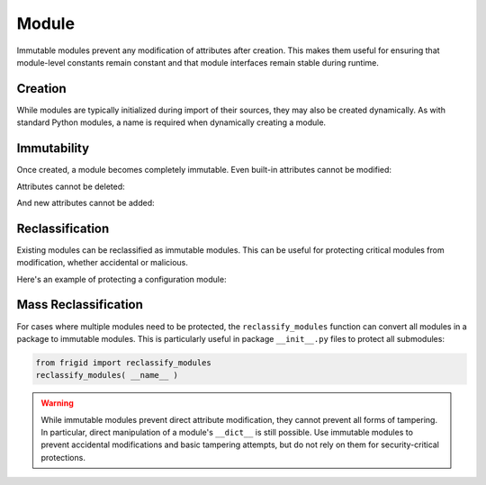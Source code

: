 .. vim: set fileencoding=utf-8:
.. -*- coding: utf-8 -*-
.. +--------------------------------------------------------------------------+
   |                                                                          |
   | Licensed under the Apache License, Version 2.0 (the "License");          |
   | you may not use this file except in compliance with the License.         |
   | You may obtain a copy of the License at                                  |
   |                                                                          |
   |     http://www.apache.org/licenses/LICENSE-2.0                           |
   |                                                                          |
   | Unless required by applicable law or agreed to in writing, software      |
   | distributed under the License is distributed on an "AS IS" BASIS,        |
   | WITHOUT WARRANTIES OR CONDITIONS OF ANY KIND, either express or implied. |
   | See the License for the specific language governing permissions and      |
   | limitations under the License.                                           |
   |                                                                          |
   +--------------------------------------------------------------------------+


Module
===============================================================================

Immutable modules prevent any modification of attributes after creation. This
makes them useful for ensuring that module-level constants remain constant and
that module interfaces remain stable during runtime.

.. doctest:: Module

    >>> from frigid import Module

Creation
-------------------------------------------------------------------------------

While modules are typically initialized during import of their sources, they
may also be created dynamically. As with standard Python modules, a name is
required when dynamically creating a module.

.. doctest:: Module

    >>> constants = Module( 'constants' )
    >>> constants
    <module 'constants'>

Immutability
-------------------------------------------------------------------------------

Once created, a module becomes completely immutable. Even built-in attributes
cannot be modified:

.. doctest:: Module

    >>> constants.__name__ = 'renamed'
    Traceback (most recent call last):
    ...
    frigid.exceptions.AttributeImmutabilityError: Cannot assign or delete attribute '__name__'.

Attributes cannot be deleted:

.. doctest:: Module

    >>> del constants.__name__
    Traceback (most recent call last):
    ...
    frigid.exceptions.AttributeImmutabilityError: Cannot assign or delete attribute '__name__'.

And new attributes cannot be added:

.. doctest:: Module

    >>> constants.PI = 3.14159
    Traceback (most recent call last):
    ...
    frigid.exceptions.AttributeImmutabilityError: Cannot assign or delete attribute 'PI'.

Reclassification
-------------------------------------------------------------------------------

Existing modules can be reclassified as immutable modules. This can be useful
for protecting critical modules from modification, whether accidental or
malicious.

Here's an example of protecting a configuration module:

.. doctest:: Module

    >>> import types
    >>> config = types.ModuleType( 'config' )
    >>> # Set initial configuration
    >>> config.DEBUG = False
    >>> config.API_KEY = 'secret'
    >>> # Make it immutable
    >>> config.__class__ = Module
    >>> # Now it's protected
    >>> config.DEBUG = True
    Traceback (most recent call last):
    ...
    frigid.exceptions.AttributeImmutabilityError: Cannot assign or delete attribute 'DEBUG'.

Mass Reclassification
-------------------------------------------------------------------------------

For cases where multiple modules need to be protected, the
``reclassify_modules`` function can convert all modules in a package to
immutable modules. This is particularly useful in package ``__init__.py`` files
to protect all submodules:

.. code-block:: python

    from frigid import reclassify_modules
    reclassify_modules( __name__ )

.. warning::

    While immutable modules prevent direct attribute modification, they cannot
    prevent all forms of tampering. In particular, direct manipulation of a
    module's ``__dict__`` is still possible. Use immutable modules to prevent
    accidental modifications and basic tampering attempts, but do not rely on
    them for security-critical protections.